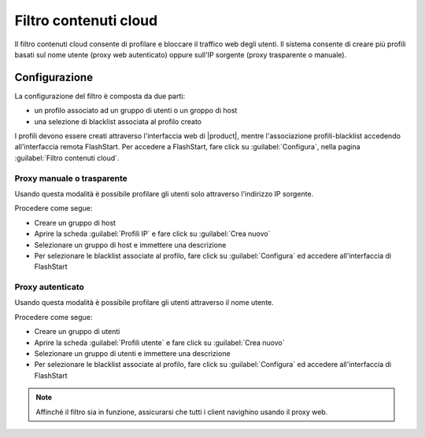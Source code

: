 ======================
Filtro contenuti cloud
======================

Il filtro contenuti cloud consente di profilare e bloccare il traffico web degli utenti.
Il sistema consente di creare più profili basati sul nome utente (proxy web autenticato)
oppure sull'IP sorgente (proxy trasparente o manuale).

Configurazione
==============

La configurazione del filtro è composta da due parti:

* un profilo associato ad un gruppo di utenti o un groppo di host
* una selezione di blacklist associata al profilo creato

I profili devono essere creati attraverso l'interfaccia web di |product|,
mentre l'associazione profili-blacklist accedendo all'interfaccia remota
FlashStart. Per accedere a FlashStart, fare click su :guilabel:`Configura`,
nella pagina :guilabel:`Filtro contenuti cloud`. 

Proxy manuale o trasparente
---------------------------

Usando questa modalità è possibile profilare gli utenti solo attraverso l'indirizzo IP sorgente.

Procedere come segue:

* Creare un gruppo di host
* Aprire la scheda :guilabel:`Profili IP` e fare click su :guilabel:`Crea nuovo`
* Selezionare un gruppo di host e immettere una descrizione
* Per selezionare le blacklist associate al profilo, fare click su :guilabel:`Configura`
  ed accedere all'interfaccia di FlashStart

Proxy autenticato
-----------------

Usando questa modalità è possibile profilare gli utenti attraverso il nome utente.

Procedere come segue:

* Creare un gruppo di utenti
* Aprire la scheda :guilabel:`Profili utente` e fare click su :guilabel:`Crea nuovo`
* Selezionare un gruppo di utenti e immettere una descrizione
* Per selezionare le blacklist associate al profilo, fare click su :guilabel:`Configura`
  ed accedere all'interfaccia di FlashStart


.. note::
  Affinché il filtro sia in funzione, assicurarsi che tutti i client navighino usando il proxy web.
